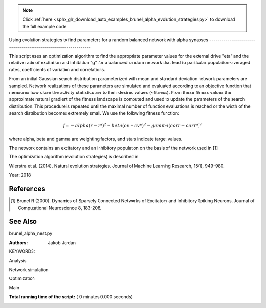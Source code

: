 .. note::
    :class: sphx-glr-download-link-note

    Click :ref:`here <sphx_glr_download_auto_examples_brunel_alpha_evolution_strategies.py>` to download the full example code
.. rst-class:: sphx-glr-example-title

.. _sphx_glr_auto_examples_brunel_alpha_evolution_strategies.py:

Using evolution strategies to find parameters for a random
balanced network with alpha synapses
----------------------------------------------------------------

This script uses an optimization algorithm to find the appropriate
parameter values for the external drive "eta" and the relative ratio
of excitation and inhibition "g" for a balanced random network that
lead to particular population-averaged rates, coefficients of
variation and correlations.

From an initial Gaussian search distribution parameterized with mean
and standard deviation network parameters are sampled. Network
realizations of these parameters are simulated and evaluated according
to an objective function that measures how close the activity
statistics are to their desired values (~fitness). From these fitness
values the approximate natural gradient of the fitness landscape is
computed and used to update the parameters of the search
distribution. This procedure is repeated until the maximal number of
function evaluations is reached or the width of the search
distribution becomes extremely small.  We use the following fitness
function:

.. math::

    f = - alpha(r - r*)^2 - beta(cv - cv*)^2 - gamma(corr - corr*)^2

where alpha, beta and gamma are weighting factors, and stars indicate
target values.

The network contains an excitatory and an inhibitory population on
the basis of the network used in [1]

The optimization algorithm (evolution strategies) is described in

Wierstra et al. (2014). Natural evolution strategies. Journal of
Machine Learning Research, 15(1), 949-980.

Year: 2018

References
~~~~~~~~~~~~

.. [1] Brunel N (2000). Dynamics of Sparsely Connected Networks of
       Excitatory and Inhibitory Spiking Neurons. Journal of Computational
       Neuroscience 8, 183-208.

See Also
~~~~~~~~~~

brunel_alpha_nest.py

:Authors:
    Jakob Jordan

KEYWORDS:



.. code-block:: python
   :lineno-start: 79


    from __future__ import print_function
    import matplotlib.pyplot as plt
    from matplotlib.patches import Ellipse
    import numpy as np

    import nest

    from numpy import exp


Analysis



.. code-block:: python
   :lineno-start: 92



    def cut_warmup_time(spikes, warmup_time):
        # Removes initial warmup time from recorded spikes
        spikes['senders'] = spikes['senders'][
            spikes['times'] > warmup_time]
        spikes['times'] = spikes['times'][
            spikes['times'] > warmup_time]

        return spikes


    def compute_rate(spikes, N_rec, sim_time):
        # Computes average rate from recorded spikes
        return (1. * len(spikes['times']) / N_rec / sim_time * 1e3)


    def sort_spikes(spikes):
        # Sorts recorded spikes by gid
        unique_gids = sorted(np.unique(spikes['senders']))
        spiketrains = []
        for gid in unique_gids:
            spiketrains.append(spikes['times'][spikes['senders'] == gid])
        return unique_gids, spiketrains


    def compute_cv(spiketrains):
        # Computes coefficient of variation from sorted spikes
        if spiketrains:
            isis = np.hstack([np.diff(st) for st in spiketrains])
            if len(isis) > 1:
                return np.std(isis) / np.mean(isis)
            else:
                return 0.
        else:
            return 0.


    def bin_spiketrains(spiketrains, t_min, t_max, t_bin):
        # Bins sorted spikes
        bins = np.arange(t_min, t_max, t_bin)
        return bins, [np.histogram(s, bins=bins)[0] for s in spiketrains]


    def compute_correlations(binned_spiketrains):
        # Computes correlations from binned spiketrains
        n = len(binned_spiketrains)
        if n > 1:
            cc = np.corrcoef(binned_spiketrains)
            return 1. / (n * (n - 1.)) * (np.sum(cc) - n)
        else:
            return 0.


    def compute_statistics(parameters, espikes, ispikes):
        # Computes population-averaged rates coefficients of variation and
        # correlations from recorded spikes of excitatory and inhibitory
        # populations

        espikes = cut_warmup_time(espikes, parameters['warmup_time'])
        ispikes = cut_warmup_time(ispikes, parameters['warmup_time'])

        erate = compute_rate(espikes, parameters['N_rec'], parameters['sim_time'])
        irate = compute_rate(espikes, parameters['N_rec'], parameters['sim_time'])

        egids, espiketrains = sort_spikes(espikes)
        igids, ispiketrains = sort_spikes(ispikes)

        ecv = compute_cv(espiketrains)
        icv = compute_cv(ispiketrains)

        ecorr = compute_correlations(
            bin_spiketrains(espiketrains, 0., parameters['sim_time'], 1.)[1])
        icorr = compute_correlations(
            bin_spiketrains(ispiketrains, 0., parameters['sim_time'], 1.)[1])

        return (np.mean([erate, irate]),
                np.mean([ecv, icv]),
                np.mean([ecorr, icorr]))



Network simulation



.. code-block:: python
   :lineno-start: 175



    def simulate(parameters):
        # Simulates the network and returns recorded spikes for excitatory
        # and inhibitory population

        # Code taken from brunel_alpha_nest.py

        def LambertWm1(x):
            nest.sli_push(x)
            nest.sli_run('LambertWm1')
            y = nest.sli_pop()
            return y

        def ComputePSPnorm(tauMem, CMem, tauSyn):
            a = (tauMem / tauSyn)
            b = (1.0 / tauSyn - 1.0 / tauMem)

            # time of maximum
            t_max = 1.0 / b * (-LambertWm1(-exp(-1.0 / a) / a) - 1.0 / a)

            # maximum of PSP for current of unit amplitude
            return (exp(1.0) / (tauSyn * CMem * b) *
                    ((exp(-t_max / tauMem) - exp(-t_max / tauSyn)) / b -
                     t_max * exp(-t_max / tauSyn)))

        # number of excitatory neurons
        NE = int(parameters['gamma'] * parameters['N'])
        # number of inhibitory neurons
        NI = parameters['N'] - NE

        # number of excitatory synapses per neuron
        CE = int(parameters['epsilon'] * NE)
        # number of inhibitory synapses per neuron
        CI = int(parameters['epsilon'] * NI)

        tauSyn = 0.5  # synaptic time constant in ms
        tauMem = 20.0  # time constant of membrane potential in ms
        CMem = 250.0  # capacitance of membrane in in pF
        theta = 20.0  # membrane threshold potential in mV
        neuron_parameters = {
            'C_m': CMem,
            'tau_m': tauMem,
            'tau_syn_ex': tauSyn,
            'tau_syn_in': tauSyn,
            't_ref': 2.0,
            'E_L': 0.0,
            'V_reset': 0.0,
            'V_m': 0.0,
            'V_th': theta
        }
        J = 0.1        # postsynaptic amplitude in mV
        J_unit = ComputePSPnorm(tauMem, CMem, tauSyn)
        J_ex = J / J_unit  # amplitude of excitatory postsynaptic current
        # amplitude of inhibitory postsynaptic current
        J_in = -parameters['g'] * J_ex

        nu_th = (theta * CMem) / (J_ex * CE * exp(1) * tauMem * tauSyn)
        nu_ex = parameters['eta'] * nu_th
        p_rate = 1000.0 * nu_ex * CE

        nest.ResetKernel()
        nest.set_verbosity('M_FATAL')

        nest.SetKernelStatus({'rng_seeds': [parameters['seed']],
                              'resolution': parameters['dt']})

        nest.SetDefaults('iaf_psc_alpha', neuron_parameters)
        nest.SetDefaults('poisson_generator', {'rate': p_rate})

        nodes_ex = nest.Create('iaf_psc_alpha', NE)
        nodes_in = nest.Create('iaf_psc_alpha', NI)
        noise = nest.Create('poisson_generator')
        espikes = nest.Create('spike_detector')
        ispikes = nest.Create('spike_detector')

        nest.SetStatus(espikes, [{'label': 'brunel-py-ex',
                                  'withtime': True,
                                  'withgid': True,
                                  'to_file': False}])

        nest.SetStatus(ispikes, [{'label': 'brunel-py-in',
                                  'withtime': True,
                                  'withgid': True,
                                  'to_file': False}])

        nest.CopyModel('static_synapse', 'excitatory',
                       {'weight': J_ex, 'delay': parameters['delay']})
        nest.CopyModel('static_synapse', 'inhibitory',
                       {'weight': J_in, 'delay': parameters['delay']})

        nest.Connect(noise, nodes_ex, syn_spec='excitatory')
        nest.Connect(noise, nodes_in, syn_spec='excitatory')

        if parameters['N_rec'] > NE:
            raise ValueError(
                'Requested recording from {} neurons, \
                but only {} in excitatory population'.format(
                    parameters['N_rec'], NE))
        if parameters['N_rec'] > NI:
            raise ValueError(
                'Requested recording from {} neurons, \
                but only {} in inhibitory population'.format(
                    parameters['N_rec'], NI))
        nest.Connect(nodes_ex[:parameters['N_rec']], espikes)
        nest.Connect(nodes_in[:parameters['N_rec']], ispikes)

        conn_parameters_ex = {'rule': 'fixed_indegree', 'indegree': CE}
        nest.Connect(
            nodes_ex, nodes_ex + nodes_in, conn_parameters_ex, 'excitatory')

        conn_parameters_in = {'rule': 'fixed_indegree', 'indegree': CI}
        nest.Connect(
            nodes_in, nodes_ex + nodes_in, conn_parameters_in, 'inhibitory')

        nest.Simulate(parameters['sim_time'])

        return (nest.GetStatus(espikes, 'events')[0],
                nest.GetStatus(ispikes, 'events')[0])



Optimization



.. code-block:: python
   :lineno-start: 298



    def default_population_size(dimensions):
        # Returns a population size suited for the given number of dimensions
        # See Wierstra et al. (2014)

        return 4 + int(np.floor(3 * np.log(dimensions)))


    def default_learning_rate_mu():
        # Returns a default learning rate for the mean of the search distribution
        # See Wierstra et al. (2014)

        return 1


    def default_learning_rate_sigma(dimensions):
        # Returns a default learning rate for the standard deviation of the
        # search distribution for the given number of dimensions
        # See Wierstra et al. (2014)

        return (3 + np.log(dimensions)) / (12. * np.sqrt(dimensions))


    def compute_utility(fitness):
        # Computes utility and order used for fitness shaping
        # See Wierstra et al. (2014)

        n = len(fitness)
        order = np.argsort(fitness)[::-1]
        fitness = fitness[order]

        utility = [
            np.max([0, np.log((n / 2) + 1)]) - np.log(k + 1) for k in range(n)]
        utility = utility / np.sum(utility) - 1. / n

        return order, utility


    def optimize(func, mu, sigma, learning_rate_mu=None, learning_rate_sigma=None,
                 population_size=None, fitness_shaping=True,
                 mirrored_sampling=True, record_history=False,
                 max_generations=2000, min_sigma=1e-8, verbosity=0):

        ###########################################################################
        # Optimizes an objective function via evolution strategies using the
        # natural gradient of multinormal search distributions in natural
        # coordinates.  Does not consider covariances between parameters (
        # "Separable natural evolution strategies").
        # See Wierstra et al. (2014)
        #
        # Parameters
        # ----------
        # func: function
        #     The function to be maximized.
        # mu: float
        #     Initial mean of the search distribution.
        # sigma: float
        #     Initial standard deviation of the search distribution.
        # learning_rate_mu: float
        #     Learning rate of mu.
        # learning_rate_sigma: float
        #     Learning rate of sigma.
        # population_size: int
        #     Number of individuals sampled in each generation.
        # fitness_shaping: bool
        #     Whether to use fitness shaping, compensating for large
        #     deviations in fitness, see Wierstra et al. (2014).
        # mirrored_sampling: bool
        #     Whether to use mirrored sampling, i.e., evaluating a mirrored
        #     sample for each sample, see Wierstra et al. (2014).
        # record_history: bool
        #     Whether to record history of search distribution parameters,
        #     fitness values and individuals.
        # max_generations: int
        #     Maximal number of generations.
        # min_sigma: float
        #     Minimal value for standard deviation of search
        #     distribution. If any dimension has a value smaller than this,
        #     the search is stoppped.
        # verbosity: bool
        #     Whether to continuously print progress information.
        #
        # Returns
        # -------
        # dict
        #     Dictionary of final parameters of search distribution and
        #     history.

        if not isinstance(mu, np.ndarray):
            raise TypeError('mu needs to be of type np.ndarray')
        if not isinstance(sigma, np.ndarray):
            raise TypeError('sigma needs to be of type np.ndarray')

        if learning_rate_mu is None:
            learning_rate_mu = default_learning_rate_mu()
        if learning_rate_sigma is None:
            learning_rate_sigma = default_learning_rate_sigma(mu.size)
        if population_size is None:
            population_size = default_population_size(mu.size)

        generation = 0
        mu_history = []
        sigma_history = []
        pop_history = []
        fitness_history = []

        while True:

            # create new population using the search distribution
            s = np.random.normal(0, 1, size=(population_size,) + np.shape(mu))
            z = mu + sigma * s

            # add mirrored perturbations if enabled
            if mirrored_sampling:
                z = np.vstack([z, mu - sigma * s])
                s = np.vstack([s, -s])

            # evaluate fitness for every individual in population
            fitness = np.fromiter((func(*zi) for zi in z), np.float)

            # print status if enabled
            if verbosity > 0:
                print(
                    '# Generation {:d} | fitness {:.3f} | mu {} | sigma {}'.format(
                        generation, np.mean(fitness),
                        ', '.join(str(np.round(mu_i, 3)) for mu_i in mu),
                        ', '.join(str(np.round(sigma_i, 3)) for sigma_i in sigma)
                    ))

            # apply fitness shaping if enabled
            if fitness_shaping:
                order, utility = compute_utility(fitness)
                s = s[order]
                z = z[order]
            else:
                utility = fitness

            # bookkeeping
            if record_history:
                mu_history.append(mu.copy())
                sigma_history.append(sigma.copy())
                pop_history.append(z.copy())
                fitness_history.append(fitness)

            # exit if max generations reached or search distributions are
            # very narrow
            if generation == max_generations or np.all(sigma < min_sigma):
                break

            # update parameter of search distribution via natural gradient
            # descent in natural coordinates
            mu += learning_rate_mu * sigma * np.dot(utility, s)
            sigma *= np.exp(learning_rate_sigma / 2. * np.dot(utility, s**2 - 1))

            generation += 1

        return {
            'mu': mu,
            'sigma': sigma,
            'fitness_history': np.array(fitness_history),
            'mu_history': np.array(mu_history),
            'sigma_history': np.array(sigma_history),
            'pop_history': np.array(pop_history)
        }


    def optimize_network(optimization_parameters, simulation_parameters):
        # Searches for suitable network parameters to fulfill defined constraints

        np.random.seed(simulation_parameters['seed'])

        def objective_function(g, eta):
            # Returns the fitness of a specific network parametrization

            # create local copy of parameters that uses parameters given
            # by optimization algorithm
            simulation_parameters_local = simulation_parameters.copy()
            simulation_parameters_local['g'] = g
            simulation_parameters_local['eta'] = eta

            # perform the network simulation
            espikes, ispikes = simulate(simulation_parameters_local)

            # analyse the result and compute fitness
            rate, cv, corr = compute_statistics(
                simulation_parameters, espikes, ispikes)
            fitness = \
                - optimization_parameters['fitness_weight_rate'] * (
                    rate - optimization_parameters['target_rate']) ** 2 \
                - optimization_parameters['fitness_weight_cv'] * (
                    cv - optimization_parameters['target_cv']) ** 2 \
                - optimization_parameters['fitness_weight_corr'] * (
                    corr - optimization_parameters['target_corr']) ** 2

            return fitness

        return optimize(
            objective_function,
            np.array(optimization_parameters['mu']),
            np.array(optimization_parameters['sigma']),
            max_generations=optimization_parameters['max_generations'],
            record_history=True,
            verbosity=optimization_parameters['verbosity']
        )


Main



.. code-block:: python
   :lineno-start: 506



    if __name__ == '__main__':
        simulation_parameters = {
            'seed': 123,
            'dt': 0.1,            # (ms) simulation resolution
            'sim_time': 1000.,    # (ms) simulation duration
            'warmup_time': 300.,  # (ms) duration ignored during analysis
            'delay': 1.5,         # (ms) synaptic delay
            'g': None,            # relative ratio of excitation and inhibition
            'eta': None,          # relative strength of external drive
            'epsilon': 0.1,       # average connectivity of network
            'N': 400,             # number of neurons in network
            'gamma': 0.8,         # relative size of excitatory and
                                  # inhibitory population
            'N_rec': 40,          # number of neurons to record activity from
        }

        optimization_parameters = {
            'verbosity': 1,             # print progress over generations
            'max_generations': 20,      # maximal number of generations
            'target_rate': 1.89,        # (spikes/s) target rate
            'target_corr': 0.0,         # target correlation
            'target_cv': 1.,            # target coefficient of variation
            'mu': [1., 3.],             # initial mean for search distribution
                                        # (mu(g), mu(eta))
            'sigma': [0.15, 0.05],      # initial sigma for search
                                        # distribution (sigma(g), sigma(eta))

            # hyperparameters of the fitness function; these are used to
            # compensate for the different typical scales of the
            # individual measures, rate ~ O(1), cv ~ (0.1), corr ~ O(0.01)
            'fitness_weight_rate': 1.,    # relative weight of rate deviation
            'fitness_weight_cv': 10.,     # relative weight of cv deviation
            'fitness_weight_corr': 100.,  # relative weight of corr deviation
        }

        # optimize network parameters
        optimization_result = optimize_network(optimization_parameters,
                                               simulation_parameters)

        simulation_parameters['g'] = optimization_result['mu'][0]
        simulation_parameters['eta'] = optimization_result['mu'][1]

        espikes, ispikes = simulate(simulation_parameters)

        rate, cv, corr = compute_statistics(
            simulation_parameters, espikes, ispikes)
        print('Statistics after optimization:', end=' ')
        print('Rate: {:.3f}, cv: {:.3f}, correlation: {:.3f}'.format(
            rate, cv, corr))

        # plot results
        fig = plt.figure(figsize=(10, 4))
        ax1 = fig.add_axes([0.06, 0.12, 0.25, 0.8])
        ax2 = fig.add_axes([0.4, 0.12, 0.25, 0.8])
        ax3 = fig.add_axes([0.74, 0.12, 0.25, 0.8])

        ax1.set_xlabel('Time (ms)')
        ax1.set_ylabel('Neuron id')

        ax2.set_xlabel(r'Relative strength of inhibition $g$')
        ax2.set_ylabel(r'Relative strength of external drive $\eta$')

        ax3.set_xlabel('Generation')
        ax3.set_ylabel('Fitness')

        # raster plot
        ax1.plot(espikes['times'], espikes['senders'], ls='', marker='.')

        # search distributions and individuals
        for mu, sigma in zip(optimization_result['mu_history'],
                             optimization_result['sigma_history']):
            ellipse = Ellipse(
                xy=mu, width=2 * sigma[0], height=2 * sigma[1], alpha=0.5, fc='k')
            ellipse.set_clip_box(ax2.bbox)
            ax2.add_artist(ellipse)
        ax2.plot(optimization_result['mu_history'][:, 0],
                 optimization_result['mu_history'][:, 1],
                 marker='.', color='k', alpha=0.5)
        for generation in optimization_result['pop_history']:
            ax2.scatter(generation[:, 0], generation[:, 1])

        # fitness over generations
        ax3.errorbar(np.arange(len(optimization_result['fitness_history'])),
                     np.mean(optimization_result['fitness_history'], axis=1),
                     yerr=np.std(optimization_result['fitness_history'], axis=1))

        fig.savefig('brunel_alpha_evolution_strategies.pdf')

**Total running time of the script:** ( 0 minutes  0.000 seconds)


.. _sphx_glr_download_auto_examples_brunel_alpha_evolution_strategies.py:


.. only :: html

 .. container:: sphx-glr-footer
    :class: sphx-glr-footer-example



  .. container:: sphx-glr-download

     :download:`Download Python source code: brunel_alpha_evolution_strategies.py <brunel_alpha_evolution_strategies.py>`



  .. container:: sphx-glr-download

     :download:`Download Jupyter notebook: brunel_alpha_evolution_strategies.ipynb <brunel_alpha_evolution_strategies.ipynb>`


.. only:: html

 .. rst-class:: sphx-glr-signature

    `Gallery generated by Sphinx-Gallery <https://sphinx-gallery.readthedocs.io>`_
